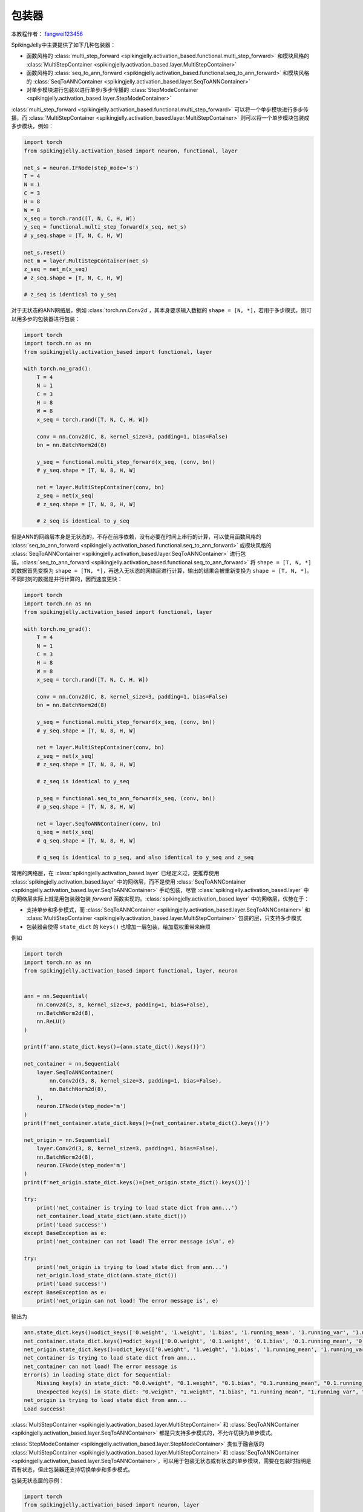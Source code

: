 包装器
=======================================
本教程作者： `fangwei123456 <https://github.com/fangwei123456>`_

SpikingJelly中主要提供了如下几种包装器：

* 函数风格的 :class:`multi_step_forward <spikingjelly.activation_based.functional.multi_step_forward>` 和模块风格的 :class:`MultiStepContainer <spikingjelly.activation_based.layer.MultiStepContainer>`
* 函数风格的 :class:`seq_to_ann_forward <spikingjelly.activation_based.functional.seq_to_ann_forward>` 和模块风格的 :class:`SeqToANNContainer <spikingjelly.activation_based.layer.SeqToANNContainer>`
* 对单步模块进行包装以进行单步/多步传播的 :class:`StepModeContainer <spikingjelly.activation_based.layer.StepModeContainer>`

:class:`multi_step_forward <spikingjelly.activation_based.functional.multi_step_forward>` 可以将一个单步模块进行多步传播，而 \
:class:`MultiStepContainer <spikingjelly.activation_based.layer.MultiStepContainer>` 则可以将一个单步模块包装成多步模块，例如：

.. code-block:: python

    import torch
    from spikingjelly.activation_based import neuron, functional, layer

    net_s = neuron.IFNode(step_mode='s')
    T = 4
    N = 1
    C = 3
    H = 8
    W = 8
    x_seq = torch.rand([T, N, C, H, W])
    y_seq = functional.multi_step_forward(x_seq, net_s)
    # y_seq.shape = [T, N, C, H, W]

    net_s.reset()
    net_m = layer.MultiStepContainer(net_s)
    z_seq = net_m(x_seq)
    # z_seq.shape = [T, N, C, H, W]

    # z_seq is identical to y_seq

对于无状态的ANN网络层，例如 :class:`torch.nn.Conv2d`，其本身要求输入数据的 ``shape = [N, *]``，若用于多步模式，则可以用多步的包装器进行包装：

.. code-block:: python

    import torch
    import torch.nn as nn
    from spikingjelly.activation_based import functional, layer

    with torch.no_grad():
        T = 4
        N = 1
        C = 3
        H = 8
        W = 8
        x_seq = torch.rand([T, N, C, H, W])
        
        conv = nn.Conv2d(C, 8, kernel_size=3, padding=1, bias=False)
        bn = nn.BatchNorm2d(8)
        
        y_seq = functional.multi_step_forward(x_seq, (conv, bn))
        # y_seq.shape = [T, N, 8, H, W]
        
        net = layer.MultiStepContainer(conv, bn)
        z_seq = net(x_seq)
        # z_seq.shape = [T, N, 8, H, W]
        
        # z_seq is identical to y_seq

但是ANN的网络层本身是无状态的，不存在前序依赖，没有必要在时间上串行的计算，可以使用函数风格的 \
:class:`seq_to_ann_forward <spikingjelly.activation_based.functional.seq_to_ann_forward>` 或模块风格的 \
:class:`SeqToANNContainer <spikingjelly.activation_based.layer.SeqToANNContainer>` 进行包装。\
:class:`seq_to_ann_forward <spikingjelly.activation_based.functional.seq_to_ann_forward>` 将 \
``shape = [T, N, *]`` 的数据首先变换为 ``shape = [TN, *]``，再送入无状态的网络层进行计算，\
输出的结果会被重新变换为 ``shape = [T, N, *]``。不同时刻的数据是并行计算的，因而速度更快：

.. code-block:: python

    import torch
    import torch.nn as nn
    from spikingjelly.activation_based import functional, layer

    with torch.no_grad():
        T = 4
        N = 1
        C = 3
        H = 8
        W = 8
        x_seq = torch.rand([T, N, C, H, W])

        conv = nn.Conv2d(C, 8, kernel_size=3, padding=1, bias=False)
        bn = nn.BatchNorm2d(8)

        y_seq = functional.multi_step_forward(x_seq, (conv, bn))
        # y_seq.shape = [T, N, 8, H, W]

        net = layer.MultiStepContainer(conv, bn)
        z_seq = net(x_seq)
        # z_seq.shape = [T, N, 8, H, W]

        # z_seq is identical to y_seq
        
        p_seq = functional.seq_to_ann_forward(x_seq, (conv, bn))
        # p_seq.shape = [T, N, 8, H, W]

        net = layer.SeqToANNContainer(conv, bn)
        q_seq = net(x_seq)
        # q_seq.shape = [T, N, 8, H, W]

        # q_seq is identical to p_seq, and also identical to y_seq and z_seq


常用的网络层，在 :class:`spikingjelly.activation_based.layer` 已经定义过，更推荐使用 :class:`spikingjelly.activation_based.layer` 中的网络层，\
而不是使用 :class:`SeqToANNContainer <spikingjelly.activation_based.layer.SeqToANNContainer>` 手动包装，\
尽管 :class:`spikingjelly.activation_based.layer` 中的网络层实际上就是用包装器包装 `forward` 函数实现的。\
:class:`spikingjelly.activation_based.layer` 中的网络层，优势在于：

* 支持单步和多步模式，而 :class:`SeqToANNContainer <spikingjelly.activation_based.layer.SeqToANNContainer>` 和 :class:`MultiStepContainer <spikingjelly.activation_based.layer.MultiStepContainer>` 包装的层，只支持多步模式
* 包装器会使得 ``state_dict`` 的 ``keys()`` 也增加一层包装，给加载权重带来麻烦
  
例如

.. code-block:: python

    import torch
    import torch.nn as nn
    from spikingjelly.activation_based import functional, layer, neuron


    ann = nn.Sequential(
        nn.Conv2d(3, 8, kernel_size=3, padding=1, bias=False),
        nn.BatchNorm2d(8),
        nn.ReLU()
    )

    print(f'ann.state_dict.keys()={ann.state_dict().keys()}')

    net_container = nn.Sequential(
        layer.SeqToANNContainer(
            nn.Conv2d(3, 8, kernel_size=3, padding=1, bias=False),
            nn.BatchNorm2d(8),
        ),
        neuron.IFNode(step_mode='m')
    )
    print(f'net_container.state_dict.keys()={net_container.state_dict().keys()}')

    net_origin = nn.Sequential(
        layer.Conv2d(3, 8, kernel_size=3, padding=1, bias=False),
        nn.BatchNorm2d(8),
        neuron.IFNode(step_mode='m')
    )
    print(f'net_origin.state_dict.keys()={net_origin.state_dict().keys()}')

    try:
        print('net_container is trying to load state dict from ann...')
        net_container.load_state_dict(ann.state_dict())
        print('Load success!')
    except BaseException as e:
        print('net_container can not load! The error message is\n', e)

    try:
        print('net_origin is trying to load state dict from ann...')
        net_origin.load_state_dict(ann.state_dict())
        print('Load success!')
    except BaseException as e:
        print('net_origin can not load! The error message is', e)



输出为

.. code-block:: shell

    ann.state_dict.keys()=odict_keys(['0.weight', '1.weight', '1.bias', '1.running_mean', '1.running_var', '1.num_batches_tracked'])
    net_container.state_dict.keys()=odict_keys(['0.0.weight', '0.1.weight', '0.1.bias', '0.1.running_mean', '0.1.running_var', '0.1.num_batches_tracked'])
    net_origin.state_dict.keys()=odict_keys(['0.weight', '1.weight', '1.bias', '1.running_mean', '1.running_var', '1.num_batches_tracked'])
    net_container is trying to load state dict from ann...
    net_container can not load! The error message is
    Error(s) in loading state_dict for Sequential:
        Missing key(s) in state_dict: "0.0.weight", "0.1.weight", "0.1.bias", "0.1.running_mean", "0.1.running_var". 
        Unexpected key(s) in state_dict: "0.weight", "1.weight", "1.bias", "1.running_mean", "1.running_var", "1.num_batches_tracked". 
    net_origin is trying to load state dict from ann...
    Load success!


:class:`MultiStepContainer <spikingjelly.activation_based.layer.MultiStepContainer>` 和 :class:`SeqToANNContainer <spikingjelly.activation_based.layer.SeqToANNContainer>` 都是只支持多步模式的，不允许切换为单步模式。\

:class:`StepModeContainer <spikingjelly.activation_based.layer.StepModeContainer>` 类似于融合版的 :class:`MultiStepContainer <spikingjelly.activation_based.layer.MultiStepContainer>` 和 :class:`SeqToANNContainer <spikingjelly.activation_based.layer.SeqToANNContainer>`，\
可以用于包装无状态或有状态的单步模块，需要在包装时指明是否有状态，但此包装器还支持切换单步和多步模式。


包装无状态层的示例：

.. code-block:: python

    import torch
    from spikingjelly.activation_based import neuron, layer


    with torch.no_grad():
        T = 4
        N = 2
        C = 4
        H = 8
        W = 8
        x_seq = torch.rand([T, N, C, H, W])
        net = layer.StepModeContainer(
            False,
            nn.Conv2d(C, C, kernel_size=3, padding=1, bias=False),
            nn.BatchNorm2d(C),
        )
        net.step_mode = 'm'
        y_seq = net(x_seq)
        # y_seq.shape = [T, N, C, H, W]

        net.step_mode = 's'
        y = net(x_seq[0])
        # y.shape = [N, C, H, W]

包装有状态层的示例：


.. code-block:: python

    import torch
    from spikingjelly.activation_based import neuron, layer, functional


    with torch.no_grad():
        T = 4
        N = 2
        C = 4
        H = 8
        W = 8
        x_seq = torch.rand([T, N, C, H, W])
        net = layer.StepModeContainer(
            True,
            neuron.IFNode()
        )
        net.step_mode = 'm'
        y_seq = net(x_seq)
        # y_seq.shape = [T, N, C, H, W]
        functional.reset_net(net)

        net.step_mode = 's'
        y = net(x_seq[0])
        # y.shape = [N, C, H, W]
        functional.reset_net(net)

使用 :class:`set_step_mode <spikingjelly.activation_based.functional.set_step_mode>` 改变 :class:`StepModeContainer <spikingjelly.activation_based.layer.StepModeContainer>` 是安全的，只会改变包装器本身的 ``step_mode``，\
而包装器内的模块仍然保持单步：

.. code-block:: python
    
    import torch
    from spikingjelly.activation_based import neuron, layer, functional


    with torch.no_grad():
        net = layer.StepModeContainer(
            True,
            neuron.IFNode()
        )
        functional.set_step_mode(net, 'm')
        print(f'net.step_mode={net.step_mode}')
        print(f'net[0].step_mode={net[0].step_mode}')

如果模块本身就支持单步和多步模式的切换，则不推荐使用 :class:`MultiStepContainer <spikingjelly.activation_based.layer.MultiStepContainer>` 或 :class:`StepModeContainer <spikingjelly.activation_based.layer.StepModeContainer>` 对其进行包装。\
因为包装器使用的多步前向传播，可能不如模块自身定义的前向传播速度快。


通常需要用到 :class:`MultiStepContainer <spikingjelly.activation_based.layer.MultiStepContainer>` 或 :class:`StepModeContainer <spikingjelly.activation_based.layer.StepModeContainer>` 的\
是一些没有定义多步的模块，例如一个在 ``torch.nn`` 中存在，但在 ``spikingjelly.activation_based.layer`` 中不存在的网络层。